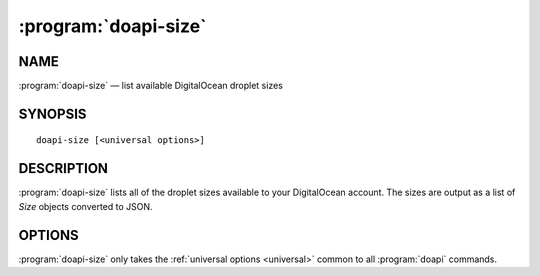 .. module:: doapi

:program:`doapi-size`
---------------------

NAME
^^^^

:program:`doapi-size` — list available DigitalOcean droplet sizes

SYNOPSIS
^^^^^^^^

::

    doapi-size [<universal options>]

DESCRIPTION
^^^^^^^^^^^

:program:`doapi-size` lists all of the droplet sizes available to your
DigitalOcean account.  The sizes are output as a list of `Size` objects
converted to JSON.

OPTIONS
^^^^^^^

:program:`doapi-size` only takes the :ref:`universal options <universal>`
common to all :program:`doapi` commands.

